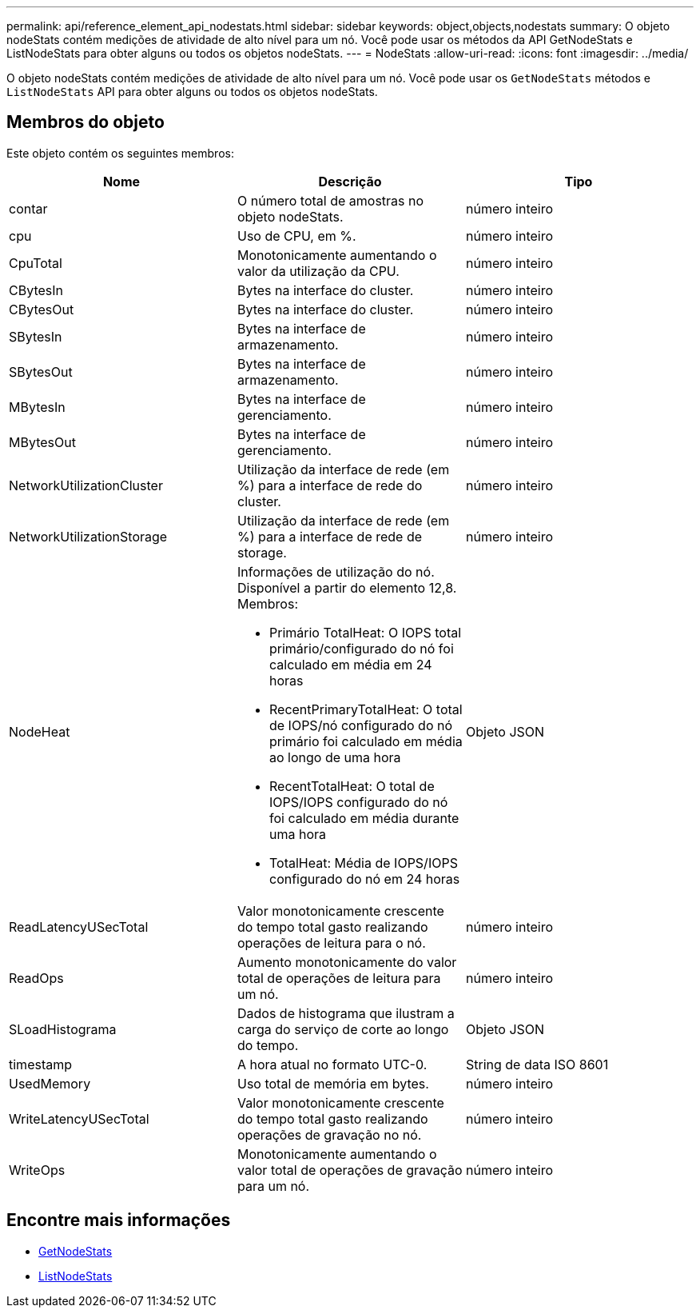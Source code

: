 ---
permalink: api/reference_element_api_nodestats.html 
sidebar: sidebar 
keywords: object,objects,nodestats 
summary: O objeto nodeStats contém medições de atividade de alto nível para um nó. Você pode usar os métodos da API GetNodeStats e ListNodeStats para obter alguns ou todos os objetos nodeStats. 
---
= NodeStats
:allow-uri-read: 
:icons: font
:imagesdir: ../media/


[role="lead"]
O objeto nodeStats contém medições de atividade de alto nível para um nó. Você pode usar os `GetNodeStats` métodos e `ListNodeStats` API para obter alguns ou todos os objetos nodeStats.



== Membros do objeto

Este objeto contém os seguintes membros:

|===
| Nome | Descrição | Tipo 


 a| 
contar
 a| 
O número total de amostras no objeto nodeStats.
 a| 
número inteiro



 a| 
cpu
 a| 
Uso de CPU, em %.
 a| 
número inteiro



 a| 
CpuTotal
 a| 
Monotonicamente aumentando o valor da utilização da CPU.
 a| 
número inteiro



 a| 
CBytesIn
 a| 
Bytes na interface do cluster.
 a| 
número inteiro



 a| 
CBytesOut
 a| 
Bytes na interface do cluster.
 a| 
número inteiro



 a| 
SBytesIn
 a| 
Bytes na interface de armazenamento.
 a| 
número inteiro



 a| 
SBytesOut
 a| 
Bytes na interface de armazenamento.
 a| 
número inteiro



 a| 
MBytesIn
 a| 
Bytes na interface de gerenciamento.
 a| 
número inteiro



 a| 
MBytesOut
 a| 
Bytes na interface de gerenciamento.
 a| 
número inteiro



 a| 
NetworkUtilizationCluster
 a| 
Utilização da interface de rede (em %) para a interface de rede do cluster.
 a| 
número inteiro



 a| 
NetworkUtilizationStorage
 a| 
Utilização da interface de rede (em %) para a interface de rede de storage.
 a| 
número inteiro



 a| 
NodeHeat
 a| 
Informações de utilização do nó. Disponível a partir do elemento 12,8. Membros:

* Primário TotalHeat: O IOPS total primário/configurado do nó foi calculado em média em 24 horas
* RecentPrimaryTotalHeat: O total de IOPS/nó configurado do nó primário foi calculado em média ao longo de uma hora
* RecentTotalHeat: O total de IOPS/IOPS configurado do nó foi calculado em média durante uma hora
* TotalHeat: Média de IOPS/IOPS configurado do nó em 24 horas

 a| 
Objeto JSON



 a| 
ReadLatencyUSecTotal
 a| 
Valor monotonicamente crescente do tempo total gasto realizando operações de leitura para o nó.
 a| 
número inteiro



 a| 
ReadOps
 a| 
Aumento monotonicamente do valor total de operações de leitura para um nó.
 a| 
número inteiro



 a| 
SLoadHistograma
 a| 
Dados de histograma que ilustram a carga do serviço de corte ao longo do tempo.
 a| 
Objeto JSON



 a| 
timestamp
 a| 
A hora atual no formato UTC-0.
 a| 
String de data ISO 8601



 a| 
UsedMemory
 a| 
Uso total de memória em bytes.
 a| 
número inteiro



 a| 
WriteLatencyUSecTotal
 a| 
Valor monotonicamente crescente do tempo total gasto realizando operações de gravação no nó.
 a| 
número inteiro



 a| 
WriteOps
 a| 
Monotonicamente aumentando o valor total de operações de gravação para um nó.
 a| 
número inteiro

|===


== Encontre mais informações

* xref:reference_element_api_getnodestats.adoc[GetNodeStats]
* xref:reference_element_api_listnodestats.adoc[ListNodeStats]

